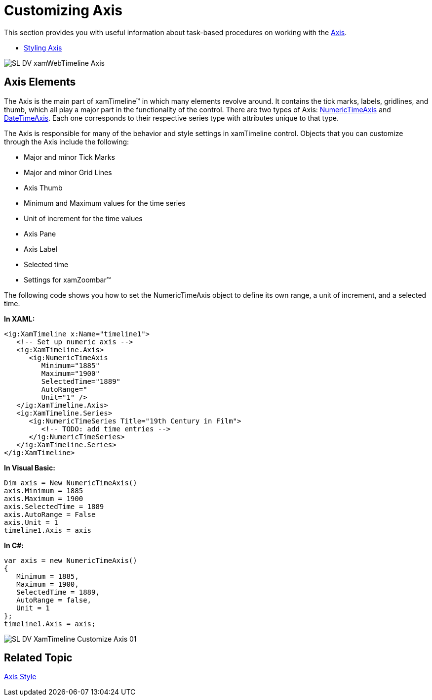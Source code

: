 ﻿////
|metadata|
{
    "name": "xamtimeline-axis",
    "controlName": ["xamTimeline"],
    "tags": ["API","Data Presentation","How Do I"],
    "guid": "{DCC9B029-EB27-4C99-A71F-FF6C2C08F5DE}",
    "buildFlags": [],
    "createdOn": "2016-05-25T18:21:59.9253965Z"
}
|metadata|
////

= Customizing Axis

This section provides you with useful information about task-based procedures on working with the link:{ApiPlatform}controls.timelines.xamtimeline{ApiVersion}~infragistics.controls.timelines.timelineaxis.html[Axis].

* link:xamtimeline-style-the-axis.html[Styling Axis]

image::images/SL_DV_xamWebTimeline_Axis.png[]

== Axis Elements

The Axis is the main part of xamTimeline™ in which many elements revolve around. It contains the tick marks, labels, gridlines, and thumb, which all play a major part in the functionality of the control. There are two types of Axis: link:{ApiPlatform}controls.timelines.xamtimeline{ApiVersion}~infragistics.controls.timelines.numerictimeaxis.html[NumericTimeAxis] and link:{ApiPlatform}controls.timelines.xamtimeline{ApiVersion}~infragistics.controls.timelines.datetimeaxis.html[DateTimeAxis]. Each one corresponds to their respective series type with attributes unique to that type.

The Axis is responsible for many of the behavior and style settings in xamTimeline control. Objects that you can customize through the Axis include the following:

* Major and minor Tick Marks
* Major and minor Grid Lines
* Axis Thumb
* Minimum and Maximum values for the time series
* Unit of increment for the time values
* Axis Pane
* Axis Label
* Selected time
* Settings for xamZoombar™

The following code shows you how to set the NumericTimeAxis object to define its own range, a unit of increment, and a selected time.

*In XAML:*

----
<ig:XamTimeline x:Name="timeline1">
   <!-- Set up numeric axis -->
   <ig:XamTimeline.Axis>
      <ig:NumericTimeAxis 
         Minimum="1885" 
         Maximum="1900" 
         SelectedTime="1889"
         AutoRange=" 
         Unit="1" />
   </ig:XamTimeline.Axis>
   <ig:XamTimeline.Series>
      <ig:NumericTimeSeries Title="19th Century in Film">
         <!-- TODO: add time entries -->
      </ig:NumericTimeSeries>
   </ig:XamTimeline.Series>
</ig:XamTimeline>
----

*In Visual Basic:*

----
Dim axis = New NumericTimeAxis()
axis.Minimum = 1885
axis.Maximum = 1900
axis.SelectedTime = 1889
axis.AutoRange = False
axis.Unit = 1
timeline1.Axis = axis
----

*In C#:*

----
var axis = new NumericTimeAxis()
{
   Minimum = 1885,
   Maximum = 1900,
   SelectedTime = 1889,
   AutoRange = false,
   Unit = 1
};
timeline1.Axis = axis;
----

image::images/SL_DV_XamTimeline_Customize_Axis_01.png[]

== Related Topic

link:xamtimeline-style-the-axis.html[Axis Style]